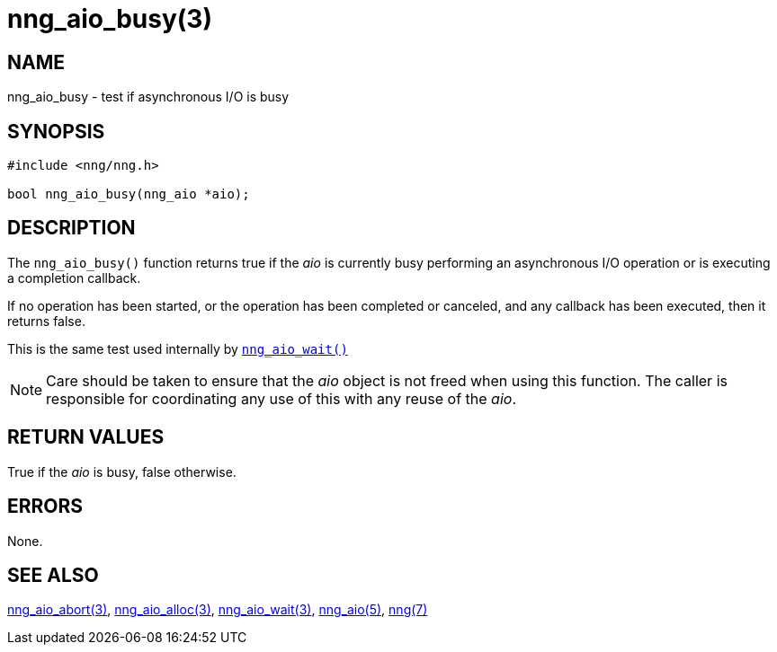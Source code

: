 = nng_aio_busy(3)
//
// Copyright 2022 Staysail Systems, Inc. <info@staysail.tech>
//
// This document is supplied under the terms of the MIT License, a
// copy of which should be located in the distribution where this
// file was obtained (LICENSE.txt).  A copy of the license may also be
// found online at https://opensource.org/licenses/MIT.
//

== NAME

nng_aio_busy - test if asynchronous I/O is busy

== SYNOPSIS

[source, c]
----
#include <nng/nng.h>

bool nng_aio_busy(nng_aio *aio);
----

== DESCRIPTION

The `nng_aio_busy()` function returns true if the
_aio_ is currently busy performing an asynchronous I/O
operation or is executing a completion callback.

If no operation has been started, or the operation has
been completed or canceled, and any callback has been
executed, then it returns false.

This is the same test used internally by
xref:nng_aio_wait.3.adoc[`nng_aio_wait()`]

NOTE: Care should be taken to ensure that the _aio_ object is not
freed when using this function.  The caller is responsible for
coordinating any use of this with any reuse of the _aio_.

== RETURN VALUES

True if the _aio_ is busy, false otherwise.

== ERRORS

None.

== SEE ALSO

[.text-left]
xref:nng_aio_abort.3.adoc[nng_aio_abort(3)],
xref:nng_aio_alloc.3.adoc[nng_aio_alloc(3)],
xref:nng_aio_wait.3.adoc[nng_aio_wait(3)],
xref:nng_aio.5.adoc[nng_aio(5)],
xref:nng.7.adoc[nng(7)]
